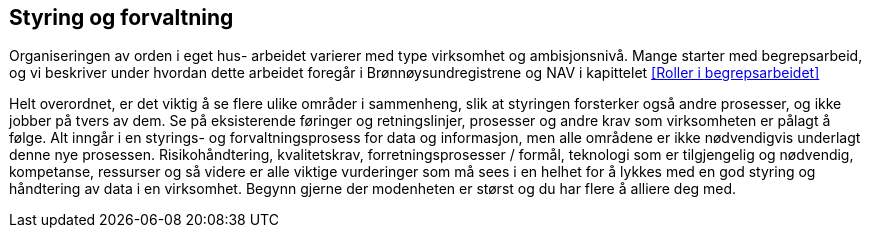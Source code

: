 == Styring og forvaltning

Organiseringen av orden i eget hus- arbeidet varierer med type virksomhet og ambisjonsnivå. Mange starter med begrepsarbeid, og vi beskriver under hvordan dette arbeidet foregår i Brønnøysundregistrene og NAV i kapittelet <<Roller i begrepsarbeidet>>

Helt overordnet, er det viktig å se flere ulike områder i sammenheng, slik at styringen forsterker også andre prosesser, og ikke jobber på tvers av dem. Se på eksisterende føringer og retningslinjer, prosesser og andre krav som virksomheten er pålagt å følge. Alt inngår i en styrings- og forvaltningsprosess for data og informasjon, men alle områdene er ikke nødvendigvis underlagt denne nye prosessen. Risikohåndtering, kvalitetskrav, forretningsprosesser / formål, teknologi som er tilgjengelig og nødvendig, kompetanse, ressurser og så videre er alle viktige vurderinger som må sees i en helhet for å lykkes med en god styring og håndtering av data i en virksomhet. Begynn gjerne der modenheten er størst og du har flere å alliere deg med.
